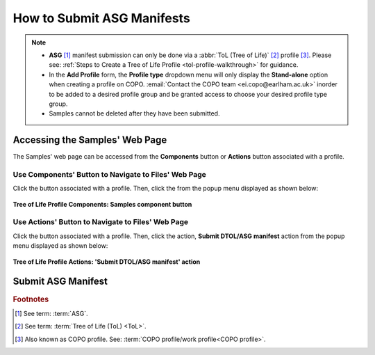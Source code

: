 .. _tol-asg-manifest-submissions:

==============================
How to Submit ASG Manifests
==============================

.. note::

  * **ASG** [#f1]_  manifest submission can only be done via a :abbr:`ToL (Tree of Life)` [#f2]_ profile [#f3]_. Please see:
    :ref:`Steps to Create a Tree of Life Profile <tol-profile-walkthrough>` for guidance.

  * In the **Add Profile** form, the **Profile type** dropdown menu will only display the **Stand-alone** option when
    creating a profile on COPO. :email:`Contact the COPO team <ei.copo@earlham.ac.uk>` inorder to be added to a desired
    profile group and be granted access to choose your desired profile type group.

  *  Samples cannot be deleted after they have been submitted.

.. seealso::
  * :ref:`How to Update Samples <samples-update>`

.. raw:: html

   <hr>

--------------------------------
Accessing the Samples' Web Page
--------------------------------
The Samples' web page can be accessed from the **Components** button or **Actions** button associated with a profile.

.. raw:: html

   <hr>

Use Components' Button to Navigate to Files' Web Page
~~~~~~~~~~~~~~~~~~~~~~~~~~~~~~~~~~~~~~~~~~~~~~~~~~~~~

Click the |profile-components-button| button associated with a profile. Then, click the  |samples-component-button| from
the popup menu displayed as shown below:

.. figure:: /assets/images/profile/profile_tol_profile_components_samples.png
  :alt: Samples' profile component
  :align: center
  :target: https://raw.githubusercontent.com/collaborative-open-plant-omics/Documentation/main/assets/images/profile/profile_tol_profile_components_samples.png
  :class: with-shadow with-border

  **Tree of Life Profile Components: Samples component button**

.. raw:: html

   <hr>

Use Actions' Button to Navigate to Files' Web Page
~~~~~~~~~~~~~~~~~~~~~~~~~~~~~~~~~~~~~~~~~~~~~~~~~~

Click the |profile-actions-button| button associated with a profile. Then, click the action,
**Submit DTOL/ASG manifest** action from the popup menu displayed as shown below:

.. figure:: /assets/images/profile/profile_tol_profile_actions_asg.png
  :alt: 'Submit DTOL/ASG manifest' profile action
  :align: center
  :height: 70ex
  :target: https://raw.githubusercontent.com/collaborative-open-plant-omics/Documentation/main/assets/images/profile/profile_tol_profile_actions_asg.png
  :class: with-shadow with-border

  **Tree of Life Profile Actions: 'Submit DTOL/ASG manifest' action**

.. raw:: html

   <hr>

-----------------------------------------------
Submit ASG Manifest
-----------------------------------------------

.. raw:: html

   <hr>

.. rubric:: Footnotes
.. [#f1] See term: :term:`ASG`.
.. [#f2] See term: :term:`Tree of Life (ToL) <ToL>`.
.. [#f3] Also known as COPO profile. See: :term:`COPO profile/work profile<COPO profile>`.


.. raw:: html

   <br><br>

..
    Images declaration
..
.. |samples-component-button| image:: /assets/images/buttons/components_samples_button.png
   :height: 4ex
   :class: no-scaled-link

.. |profile-actions-button| image:: /assets/images/buttons/profile_actions_button.png
   :height: 4ex
   :class: no-scaled-link

.. |profile-components-button| image:: /assets/images/buttons/profile_components_button.png
   :height: 4ex
   :class: no-scaled-link